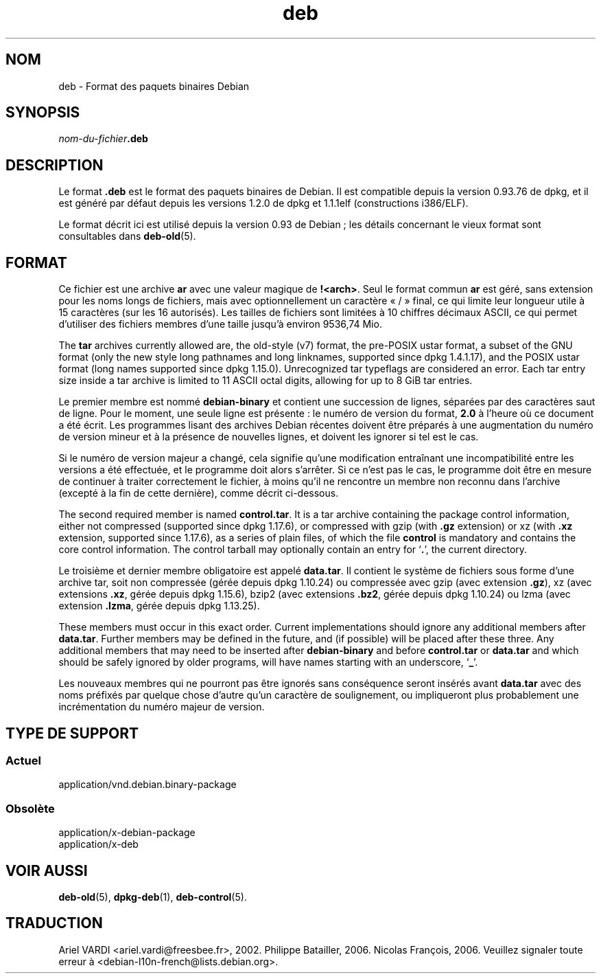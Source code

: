 .\" dpkg manual page - deb(5)
.\"
.\" Copyright © 1995 Raul Miller
.\" Copyright © 1996 Ian Jackson <ijackson@chiark.greenend.org.uk>
.\" Copyright © 2000 Wichert Akkerman <wakkerma@debian.org>
.\" Copyright © 2006-2014 Guillem Jover <guillem@debian.org>
.\"
.\" This is free software; you can redistribute it and/or modify
.\" it under the terms of the GNU General Public License as published by
.\" the Free Software Foundation; either version 2 of the License, or
.\" (at your option) any later version.
.\"
.\" This is distributed in the hope that it will be useful,
.\" but WITHOUT ANY WARRANTY; without even the implied warranty of
.\" MERCHANTABILITY or FITNESS FOR A PARTICULAR PURPOSE.  See the
.\" GNU General Public License for more details.
.\"
.\" You should have received a copy of the GNU General Public License
.\" along with this program.  If not, see <https://www.gnu.org/licenses/>.
.
.\"*******************************************************************
.\"
.\" This file was generated with po4a. Translate the source file.
.\"
.\"*******************************************************************
.TH deb 5 24\-05\-2014 "Projet Debian" Debian
.SH NOM
deb \- Format des paquets binaires Debian
.SH SYNOPSIS
\fInom\-du\-fichier\fP\fB.deb\fP
.SH DESCRIPTION
Le format \fB.deb\fP est le format des paquets binaires de Debian. Il est
compatible depuis la version 0.93.76 de dpkg, et il est généré par défaut
depuis les versions 1.2.0 de dpkg et 1.1.1elf (constructions i386/ELF).
.PP
Le format décrit ici est utilisé depuis la version 0.93 de Debian\ ; les
détails concernant le vieux format sont consultables dans \fBdeb\-old\fP(5).
.SH FORMAT
Ce fichier est une archive \fBar\fP avec une valeur magique de
\fB!<arch>\fP. Seul le format commun \fBar\fP est géré, sans extension
pour les noms longs de fichiers, mais avec optionnellement un caractère
«\ /\ » final, ce qui limite leur longueur utile à 15 caractères (sur les 16
autorisés). Les tailles de fichiers sont limitées à 10 chiffres décimaux
ASCII, ce qui permet d'utiliser des fichiers membres d'une taille jusqu'à
environ 9536,74 Mio.
.PP
The \fBtar\fP archives currently allowed are, the old\-style (v7) format, the
pre\-POSIX ustar format, a subset of the GNU format (only the new style long
pathnames and long linknames, supported since dpkg 1.4.1.17), and the POSIX
ustar format (long names supported since dpkg 1.15.0).  Unrecognized tar
typeflags are considered an error.  Each tar entry size inside a tar archive
is limited to 11 ASCII octal digits, allowing for up to 8 GiB tar entries.
.PP
Le premier membre est nommé \fBdebian\-binary\fP et contient une succession de
lignes, séparées par des caractères saut de ligne. Pour le moment, une seule
ligne est présente\ : le numéro de version du format, \fB2.0\fP à l'heure où ce
document a été écrit. Les programmes lisant des archives Debian récentes
doivent être préparés à une augmentation du numéro de version mineur et à la
présence de nouvelles lignes, et doivent les ignorer si tel est le cas.
.PP
Si le numéro de version majeur a changé, cela signifie qu'une modification
entraînant une incompatibilité entre les versions a été effectuée, et le
programme doit alors s'arrêter. Si ce n'est pas le cas, le programme doit
être en mesure de continuer à traiter correctement le fichier, à moins qu'il
ne rencontre un membre non reconnu dans l'archive (excepté à la fin de cette
dernière), comme décrit ci\-dessous.
.PP
The second required member is named \fBcontrol.tar\fP.  It is a tar archive
containing the package control information, either not compressed (supported
since dpkg 1.17.6), or compressed with gzip (with \fB.gz\fP extension) or xz
(with \fB.xz\fP extension, supported since 1.17.6), as a series of plain files,
of which the file \fBcontrol\fP is mandatory and contains the core control
information. The control tarball may optionally contain an entry for
\(oq\fB.\fP\(cq, the current directory.
.PP
Le troisième et dernier membre obligatoire est appelé \fBdata.tar\fP. Il
contient le système de fichiers sous forme d'une archive tar, soit non
compressée (gérée depuis dpkg 1.10.24) ou compressée avec gzip (avec
extension \fB.gz\fP), xz (avec extensions \fB.xz\fP, gérée depuis dpkg 1.15.6),
bzip2 (avec extensions \fB.bz2\fP, gérée depuis dpkg 1.10.24) ou lzma (avec
extension \fB.lzma\fP, gérée depuis dpkg 1.13.25).
.PP
These members must occur in this exact order. Current implementations should
ignore any additional members after \fBdata.tar\fP.  Further members may be
defined in the future, and (if possible) will be placed after these
three. Any additional members that may need to be inserted after
\fBdebian\-binary\fP and before \fBcontrol.tar\fP or \fBdata.tar\fP and which should
be safely ignored by older programs, will have names starting with an
underscore, \(oq\fB_\fP\(cq.
.PP
Les nouveaux membres qui ne pourront pas être ignorés sans conséquence
seront insérés avant \fBdata.tar\fP avec des noms préfixés par quelque chose
d'autre qu'un caractère de soulignement, ou impliqueront plus probablement
une incrémentation du numéro majeur de version.
.SH "TYPE DE SUPPORT"
.SS Actuel
application/vnd.debian.binary\-package
.SS Obsolète
application/x\-debian\-package
.br
application/x\-deb
.SH "VOIR AUSSI"
\fBdeb\-old\fP(5), \fBdpkg\-deb\fP(1), \fBdeb\-control\fP(5).
.SH TRADUCTION
Ariel VARDI <ariel.vardi@freesbee.fr>, 2002.
Philippe Batailler, 2006.
Nicolas François, 2006.
Veuillez signaler toute erreur à <debian\-l10n\-french@lists.debian.org>.
